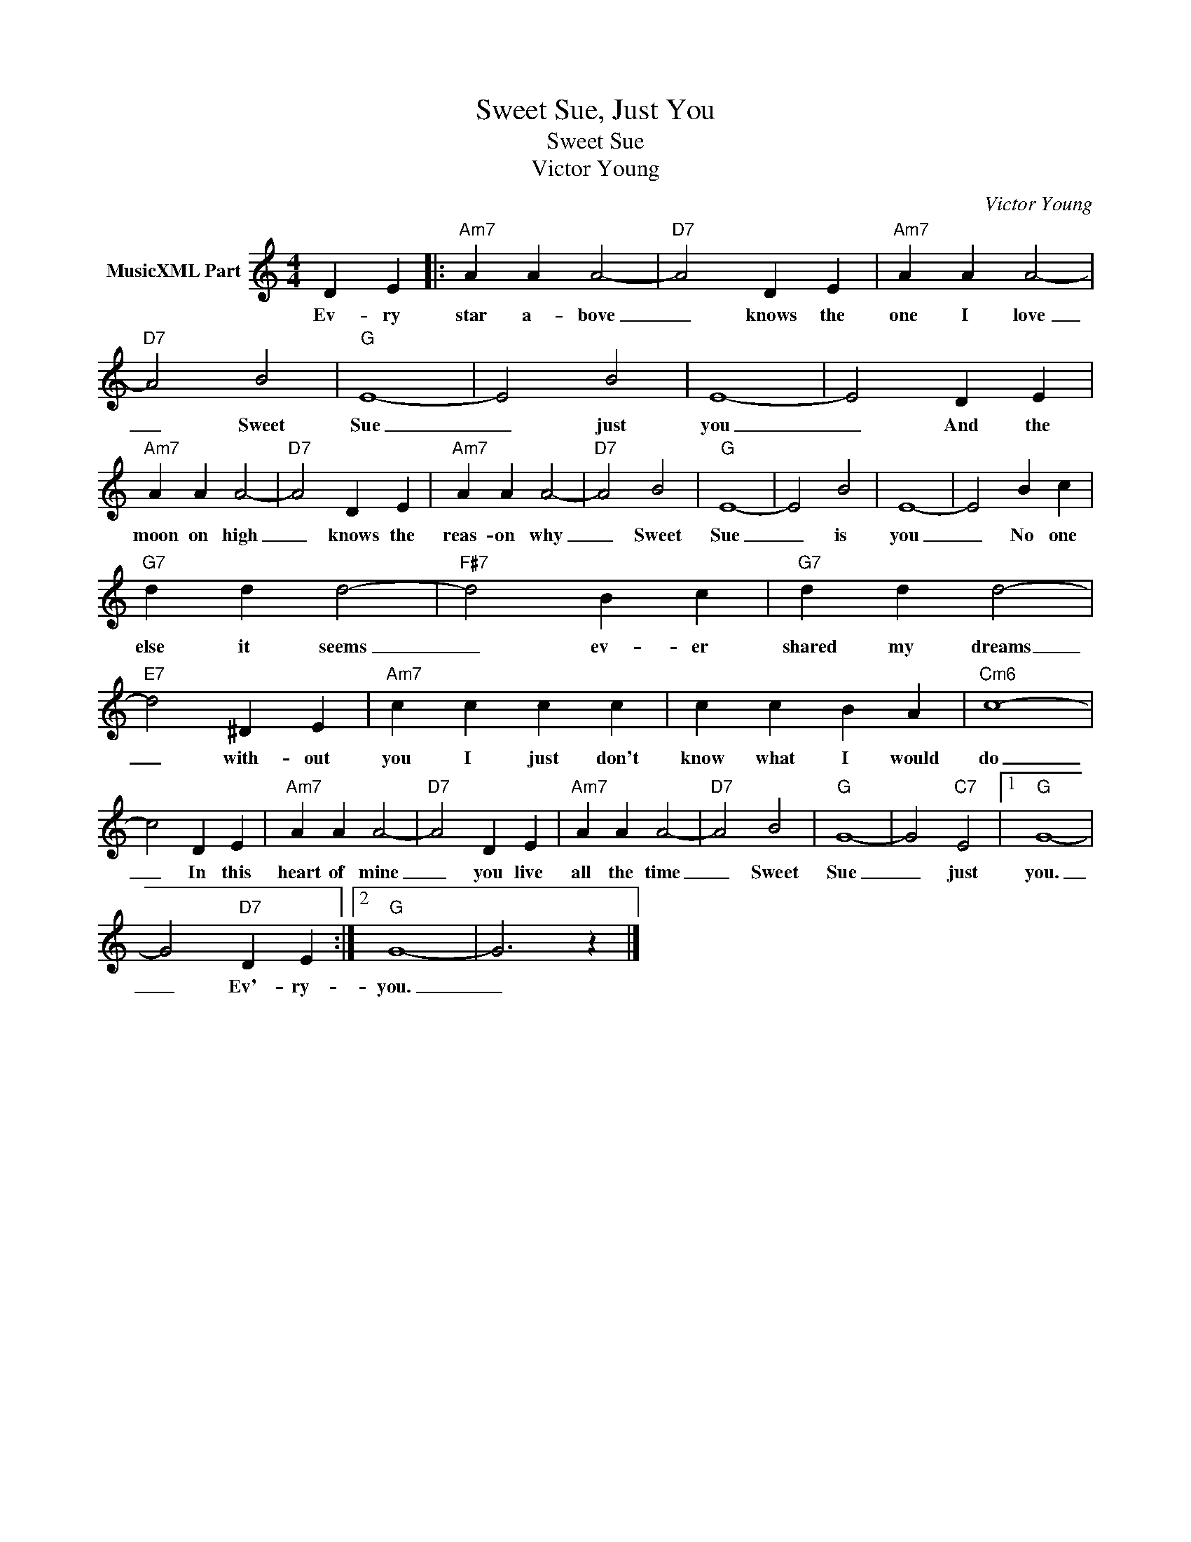 X:1
T:Sweet Sue, Just You
T:Sweet Sue
T:Victor Young
C:Victor Young
Z:Creative Commons BY-NC-SA
L:1/4
M:4/4
K:C
V:1 treble nm="MusicXML Part"
V:1
 D E |:"Am7" A A A2- |"D7" A2 D E |"Am7" A A A2- |"D7" A2 B2 |"G" E4- | E2 B2 | E4- | E2 D E | %9
w: Ev- ry|star a- bove|_ knows the|one I love|_ Sweet|Sue|_ just|you|_ And the|
"Am7" A A A2- |"D7" A2 D E |"Am7" A A A2- |"D7" A2 B2 |"G" E4- | E2 B2 | E4- | E2 B c | %17
w: moon on high|_ knows the|reas- on why|_ Sweet|Sue|_ is|you|_ No one|
"G7" d d d2- |"F#7" d2 B c |"G7" d d d2- |"E7" d2 ^D E |"Am7" c c c c | c c B A |"Cm6" c4- | %24
w: else it seems|_ ev- er|shared my dreams|_ with- out|you I just don't|know what I would|do|
 c2 D E |"Am7" A A A2- |"D7" A2 D E |"Am7" A A A2- |"D7" A2 B2 |"G" G4- | G2"C7" E2 |1"G" G4- | %32
w: _ In this|heart of mine|_ you live|all the time|_ Sweet|Sue|_ just|you.|
 G2"D7" D E :|2"G" G4- | G3 z |] %35
w: _ Ev'- ry-|you.|_|

